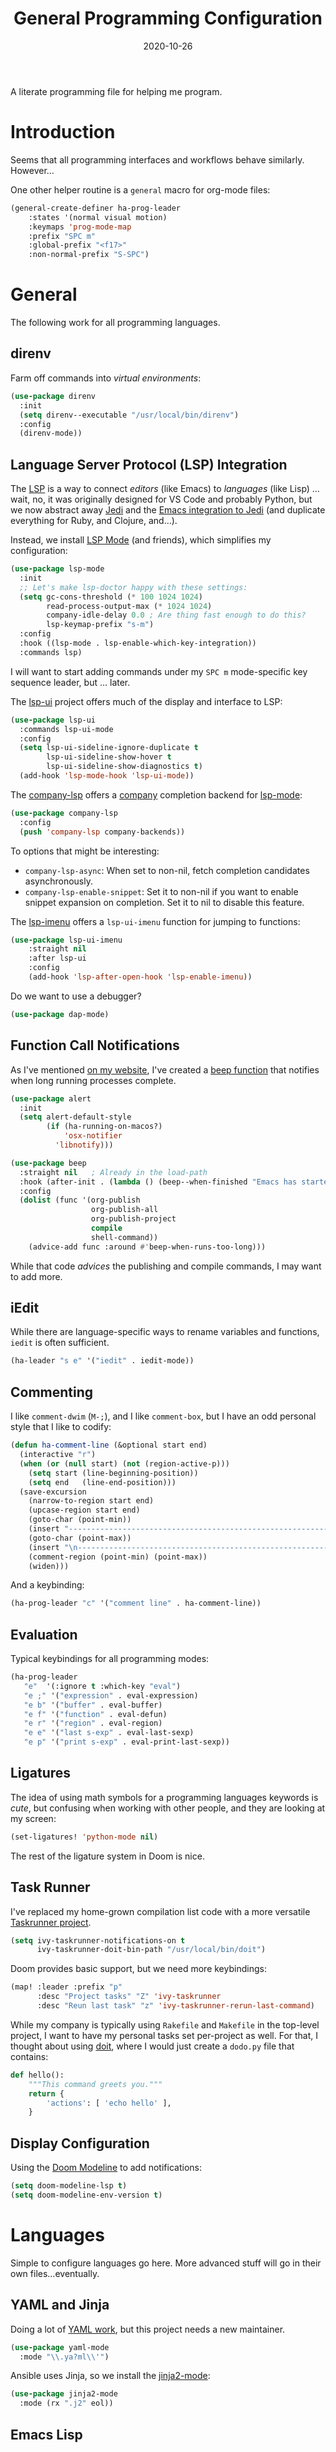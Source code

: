 #+TITLE:  General Programming Configuration
#+AUTHOR: Howard X. Abrams
#+DATE:   2020-10-26
#+FILETAGS: :emacs:

A literate programming file for helping me program.

#+BEGIN_SRC emacs-lisp :exports none
;;; general-programming.el --- A literate programming file for helping me program. -*- lexical-binding: t; -*-
;;
;; Copyright (C) 2020 Howard X. Abrams
;;
;; Author: Howard X. Abrams <http://gitlab.com/howardabrams>
;; Maintainer: Howard X. Abrams
;; Created: October 26, 2020
;;
;; This file is not part of GNU Emacs.
;;
;; *NB:* Do not edit this file. Instead, edit the original literate file at:
;;            ~/other/hamacs/general-programming.org
;;       And tangle the file to recreate this one.
;;
;;; Code:
#+END_SRC

* Introduction

Seems that all programming interfaces and workflows behave similarly. However...

One other helper routine is a =general= macro for org-mode files:
#+BEGIN_SRC emacs-lisp
  (general-create-definer ha-prog-leader
      :states '(normal visual motion)
      :keymaps 'prog-mode-map
      :prefix "SPC m"
      :global-prefix "<f17>"
      :non-normal-prefix "S-SPC")
#+END_SRC
* General
The following work for all programming languages.
** direnv
Farm off commands into /virtual environments/:
#+BEGIN_SRC emacs-lisp
  (use-package direnv
    :init
    (setq direnv--executable "/usr/local/bin/direnv")
    :config
    (direnv-mode))
#+END_SRC
** Language Server Protocol (LSP) Integration
The [[https://microsoft.github.io/language-server-protocol/][LSP]] is a way to connect /editors/ (like Emacs) to /languages/ (like Lisp) ... wait, no, it was originally designed for VS Code and probably Python, but we now abstract away [[https://github.com/davidhalter/jedi][Jedi]] and the [[http://tkf.github.io/emacs-jedi/latest/][Emacs integration to Jedi]] (and duplicate everything for Ruby, and Clojure, and...).

Instead, we install [[https://emacs-lsp.github.io/lsp-mode/][LSP Mode]] (and friends), which simplifies my configuration:
#+BEGIN_SRC emacs-lisp
  (use-package lsp-mode
    :init
    ;; Let's make lsp-doctor happy with these settings:
    (setq gc-cons-threshold (* 100 1024 1024)
          read-process-output-max (* 1024 1024)
          company-idle-delay 0.0 ; Are thing fast enough to do this?
          lsp-keymap-prefix "s-m")
    :config
    :hook ((lsp-mode . lsp-enable-which-key-integration))
    :commands lsp)
#+END_SRC
I will want to start adding commands under my =SPC m= mode-specific key sequence leader, but ... later.

The [[https://github.com/emacs-lsp/lsp-ui][lsp-ui]] project offers much of the display and interface to LSP:
#+BEGIN_SRC emacs-lisp
  (use-package lsp-ui
    :commands lsp-ui-mode
    :config
    (setq lsp-ui-sideline-ignore-duplicate t
	      lsp-ui-sideline-show-hover t
          lsp-ui-sideline-show-diagnostics t)
    (add-hook 'lsp-mode-hook 'lsp-ui-mode))
#+END_SRC

The [[https://github.com/tigersoldier/company-lsp][company-lsp]] offers a [[http://company-mode.github.io/][company]] completion backend for [[https://github.com/emacs-lsp/lsp-mode][lsp-mode]]:
#+BEGIN_SRC emacs-lisp
  (use-package company-lsp
    :config
    (push 'company-lsp company-backends))
#+END_SRC
To options that might be interesting:
  - =company-lsp-async=: When set to non-nil, fetch completion candidates asynchronously.
  - =company-lsp-enable-snippet=: Set it to non-nil if you want to enable snippet expansion on completion. Set it to nil to disable this feature.

The [[https://github.com/emacs-lsp/lsp-ui/blob/master/lsp-ui-imenu.el][lsp-imenu]] offers a =lsp-ui-imenu= function for jumping to functions:
#+BEGIN_SRC emacs-lisp
  (use-package lsp-ui-imenu
      :straight nil
      :after lsp-ui
      :config
      (add-hook 'lsp-after-open-hook 'lsp-enable-imenu))
#+END_SRC

Do we want to use a debugger?
#+BEGIN_SRC emacs-lisp :tangle no
(use-package dap-mode)
#+END_SRC
** Function Call Notifications
As I've mentioned [[http://www.howardism.org/Technical/Emacs/beep-for-emacs.html][on my website]], I've created a [[file:~/website/Technical/Emacs/beep-for-emacs.org][beep function]] that notifies when long running processes complete.

#+BEGIN_SRC emacs-lisp
  (use-package alert
    :init
    (setq alert-default-style
          (if (ha-running-on-macos?)
              'osx-notifier
            'libnotify)))

  (use-package beep
    :straight nil   ; Already in the load-path
    :hook (after-init . (lambda () (beep--when-finished "Emacs has started")))
    :config
    (dolist (func '(org-publish
                    org-publish-all
                    org-publish-project
                    compile
                    shell-command))
      (advice-add func :around #'beep-when-runs-too-long)))
#+END_SRC
While that code /advices/ the publishing and compile commands, I may want to add more.
** iEdit
While there are language-specific ways to rename variables and functions, =iedit= is often sufficient.
#+BEGIN_SRC emacs-lisp
(ha-leader "s e" '("iedit" . iedit-mode))
#+END_SRC
** Commenting
I like =comment-dwim= (~M-;~), and I like =comment-box=, but I have an odd personal style that I like to codify:

#+BEGIN_SRC emacs-lisp
(defun ha-comment-line (&optional start end)
  (interactive "r")
  (when (or (null start) (not (region-active-p)))
    (setq start (line-beginning-position))
    (setq end   (line-end-position)))
  (save-excursion
    (narrow-to-region start end)
    (upcase-region start end)
    (goto-char (point-min))
    (insert "------------------------------------------------------------------------\n")
    (goto-char (point-max))
    (insert "\n------------------------------------------------------------------------")
    (comment-region (point-min) (point-max))
    (widen)))
#+END_SRC
And a keybinding:
#+BEGIN_SRC emacs-lisp
  (ha-prog-leader "c" '("comment line" . ha-comment-line))
#+END_SRC
** Evaluation
Typical keybindings for all programming modes:
#+BEGIN_SRC emacs-lisp
  (ha-prog-leader
     "e"  '(:ignore t :which-key "eval")
     "e ;" '("expression" . eval-expression)
     "e b" '("buffer" . eval-buffer)
     "e f" '("function" . eval-defun)
     "e r" '("region" . eval-region)
     "e e" '("last s-exp" . eval-last-sexp)
     "e p" '("print s-exp" . eval-print-last-sexp))
#+END_SRC
** Ligatures
The idea of using math symbols for a programming languages keywords is /cute/, but confusing when working with other people, and they are looking at my screen:

#+BEGIN_SRC emacs-lisp :tangle no
  (set-ligatures! 'python-mode nil)
#+END_SRC

The rest of the ligature system in Doom is nice.

** Task Runner
I've replaced my home-grown compilation list code with a more versatile [[https://github.com/emacs-taskrunner/emacs-taskrunner][Taskrunner project]].
#+BEGIN_SRC emacs-lisp :tangle no
(setq ivy-taskrunner-notifications-on t
      ivy-taskrunner-doit-bin-path "/usr/local/bin/doit")
#+END_SRC

Doom provides basic support, but we need more keybindings:

#+BEGIN_SRC emacs-lisp :tangle no
(map! :leader :prefix "p"
      :desc "Project tasks" "Z" 'ivy-taskrunner
      :desc "Reun last task" "z" 'ivy-taskrunner-rerun-last-command)
#+END_SRC

While my company is typically using =Rakefile= and =Makefile= in the top-level project, I want to have my personal tasks set per-project as well. For that, I thought about using [[https://pydoit.org/][doit]], where I would just create a =dodo.py= file that contains:

#+BEGIN_SRC python :tangle no
 def hello():
     """This command greets you."""
     return {
         'actions': [ 'echo hello' ],
     }
#+END_SRC

** Display Configuration
Using the [[https://github.com/seagle0128/doom-modeline][Doom Modeline]] to add notifications:
#+BEGIN_SRC emacs-lisp
(setq doom-modeline-lsp t)
(setq doom-modeline-env-version t)
#+END_SRC
* Languages
Simple to configure languages go here. More advanced stuff will go in their own files...eventually.
** YAML and Jinja
Doing a lot of [[https://github.com/yoshiki/yaml-mode][YAML work]], but this project needs a new maintainer.
#+BEGIN_SRC emacs-lisp
(use-package yaml-mode
  :mode "\\.ya?ml\\'")
#+END_SRC

Ansible uses Jinja, so we install the [[https://github.com/paradoxxxzero/jinja2-mode][jinja2-mode]]:
#+BEGIN_SRC emacs-lisp
(use-package jinja2-mode
  :mode (rx ".j2" eol))
#+END_SRC

** Emacs Lisp

Why yes, I do find I code a lot in Emacs...
#+BEGIN_SRC emacs-lisp
  (ha-auto-insert-file (rx ".el" eol) "emacs-lisp-mode.el")
#+END_SRC
However, most of my Emacs Lisp code is in literate org files.

*** Clever Parenthesis

The [[https://github.com/luxbock/evil-cleverparens][evil-cleverparens]] solves having me create keybindings to the [[https://github.com/Fuco1/smartparens][smartparens]] project by updating the evil states with Lisp-specific bindings.

#+BEGIN_SRC emacs-lisp
(use-package evil-cleverparens
  :after smartparens-mode
  :custom
  evil-cleverparens-use-additional-bindings t
  evil-cleverparens-use-additional-movement-keys t
  evil-cleverparens-use-s-and-S nil ; using evil-sniper

  :init
  (require 'evil-cleverparens-text-objects)

  :hook (emacs-lisp-mode . evil-cleverparens-mode))
#+END_SRC

I would like to have a list of what keybindings do what:
- ~M-h~ / ~M-l~ move back/forward by functions
- ~H~ / ~L~ move back/forward by s-expression
- ~M-i~ insert at the beginning of the form
- ~M-a~ appends at the end of the form
- ~M-o~ new form after the current sexp
- ~M-O~ new form /before/ the current sexp
- ~M-j~ / ~M-k~ drags /thing at point/ and back and forth in the form
- ~>~ slurp forward if at the end of form, at beginning, it barfs backwards
- ~<~ slurp backward if at start of form, at the end, it barfs forwards
- ~M-(~ / ~M-)~ wraps next/previous form in parens (braces and brackets work too)
- ~x~ unwraps if the point is on the =(= of an expression.
- ~D~ deletes an entire s-expression, but this can depend on the position of the point.

The other advantage is moving around by s-expressions. This takes a little getting used to, for instance:
- ~[~ and ~]~ move from paren to paren, essentially, from s-expression.
- ~H~ and ~L~ act similarly to the above.
- ~(~ and ~)~ move up to the parent s-expression

Other nifty keybindings that I need to commit to muscle memory include:

| ~M-q~ | =sp-indent-defun=   |
| ~M-J~ | =sp-join-sexp=      |
| ~M-s~ | =sp-splice-sexp=    |
| ~M-S~ | =sp-split-sexp=     |
| ~M-t~ | =sp-transpose-sexp= |
| ~M-v~ | =sp-convolute-sexp= |
| ~M-r~ | =sp-raise-sexp=     |

***** Eval Current Expression

A feature I enjoyed from Spacemacs is the ability to evaluate the s-expression currently containing the point. Not sure how how they made it, but cleverparens can help:

#+BEGIN_SRC emacs-lisp
(defun ha-eval-current-expression ()
  "Evaluates the expression the point is currently 'in'.
It does this, by jumping to the end of the current
expression (using evil-cleverparens), and evaluating what it
finds at that point."
  (interactive)
  (save-excursion
    (evil-cp-next-closing)
    (evil-cp-forward-sexp)
    (call-interactively 'eval-last-sexp)))
#+END_SRC

And we just need to bind it. The following is Doom-specific:

#+BEGIN_SRC emacs-lisp
  (ha-prog-leader
    "e c" '("current" . ha-eval-current-expression))
#+END_SRC
*** Dim those Parenthesis
The [[https://github.com/tarsius/paren-face][paren-face]] project lowers the color level of parenthesis which I personally find better.

#+BEGIN_SRC emacs-lisp
(use-package paren-face
  :hook (emacs-lisp-mode . paren-face-mode))
#+END_SRC
I'm going to play with the [[https://github.com/DogLooksGood/parinfer-mode][parinfer]] package.
*** Lispy
Sacha had an [[https://sachachua.com/blog/2021/04/emacs-making-a-hydra-cheatsheet-for-lispy/][interesting idea]] to /generate/ a Hydra from a mode map:

#+NAME: bindings
| key | function                      | column   |
|-----+-------------------------------+----------|
| <   | lispy-barf                    |          |
| A   | lispy-beginning-of-defun      |          |
| j   | lispy-down                    |          |
| Z   | lispy-edebug-stop             |          |
| B   | lispy-ediff-regions           |          |
| G   | lispy-goto-local              |          |
| h   | lispy-left                    |          |
| N   | lispy-narrow                  |          |
| y   | lispy-occur                   |          |
| o   | lispy-other-mode              |          |
| J   | lispy-outline-next            |          |
| K   | lispy-outline-prev            |          |
| P   | lispy-paste                   |          |
| l   | lispy-right                   |          |
| I   | lispy-shifttab                |          |
| >   | lispy-slurp                   |          |
| SPC | lispy-space                   |          |
| xB  | lispy-store-region-and-buffer |          |
| u   | lispy-undo                    |          |
| k   | lispy-up                      |          |
| v   | lispy-view                    |          |
| V   | lispy-visit                   |          |
| W   | lispy-widen                   |          |
| D   | pop-tag-mark                  |          |
| x   | see                           |          |
| L   | unbound                       |          |
| U   | unbound                       |          |
| X   | unbound                       |          |
| Y   | unbound                       |          |
| H   | lispy-ace-symbol-replace      | Edit     |
| c   | lispy-clone                   | Edit     |
| C   | lispy-convolute               | Edit     |
| n   | lispy-new-copy                | Edit     |
| O   | lispy-oneline                 | Edit     |
| r   | lispy-raise                   | Edit     |
| R   | lispy-raise-some              | Edit     |
| \   | lispy-splice                  | Edit     |
| S   | lispy-stringify               | Edit     |
| i   | lispy-tab                     | Edit     |
| xj  | lispy-debug-step-in           | Eval     |
| xe  | lispy-edebug                  | Eval     |
| xT  | lispy-ert                     | Eval     |
| e   | lispy-eval                    | Eval     |
| E   | lispy-eval-and-insert         | Eval     |
| xr  | lispy-eval-and-replace        | Eval     |
| p   | lispy-eval-other-window       | Eval     |
| q   | lispy-ace-paren               | Move     |
| z   | lispy-knight                  | Move     |
| s   | lispy-move-down               | Move     |
| w   | lispy-move-up                 | Move     |
| t   | lispy-teleport                | Move     |
| Q   | lispy-ace-char                | Nav      |
| -   | lispy-ace-subword             | Nav      |
| a   | lispy-ace-symbol              | Nav      |
| b   | lispy-back                    | Nav      |
| d   | lispy-different               | Nav      |
| f   | lispy-flow                    | Nav      |
| F   | lispy-follow                  | Nav      |
| g   | lispy-goto                    | Nav      |
| xb  | lispy-bind-variable           | Refactor |
| xf  | lispy-flatten                 | Refactor |
| xc  | lispy-to-cond                 | Refactor |
| xd  | lispy-to-defun                | Refactor |
| xi  | lispy-to-ifs                  | Refactor |
| xl  | lispy-to-lambda               | Refactor |
| xu  | lispy-unbind-variable         | Refactor |
| M   | lispy-multiline               | Other    |
| xh  | lispy-describe                | Other    |
| m   | lispy-mark-list               | Other    |


#+BEGIN_SRC emacs-lisp :var bindings=bindings :colnames yes :tangle no
(defvar my-lispy-bindings bindings)

(defvar ha-hydra-lispy-bindings
  (cl-loop for x in my-lispy-bindings
           unless (string= "" (elt x 2))
           collect
           (list (car x)
                 (intern (elt x 1))
                 (when (string-match "lispy-\\(?:eval-\\)?\\(.+\\)"
                                     (elt x 1))
                   (match-string 1 (elt x 1)))
                 :column
                 (elt x 2)))
  "Collection of memorable Lispy functions")

(eval
 `(defhydra
    ,(append '(("<f14>" nil :exit t)) ha-hydra-lispy-bindings )

   ))
(funcall defhydra
         `(my/lispy-cheat-sheet (:hint nil :foreign-keys run)
                                ))
(with-eval-after-load "lispy"
  (define-key lispy-mode-map (kbd "<f14>") 'my/lispy-cheat-sheet/body))
#+END_SRC

** Shell Scripts

While I don't like writing them, I can't get away from them.

While filename extensions work fine most of the time, I don't like to pre-pend =.sh= to the few shell scripts I write, and instead, would like to associate =shell-mode= with all files in a =bin= directory:

#+BEGIN_SRC emacs-lisp
  (use-package sh-mode
    :straight (:type built-in)
    :mode (rx (or (seq ".sh" eol)
                  "/bin/"))
    :config
    (ha-auto-insert-file (rx (or (seq ".sh" eol)
                  "/bin/")) "sh-mode.sh")
    :hook
    (after-save . executable-make-buffer-file-executable-if-script-p))
#+END_SRC
*Note:* we make the script /executable/ by default. See [[https://emacsredux.com/blog/2021/09/29/make-script-files-executable-automatically/][this essay]] for details, but it appears that the executable bit is only turned on if the script has a shebang at the top of the file.
** Fish Shell
#+BEGIN_SRC emacs-lisp
  (use-package fish-mode
    :mode (rx ".fish" eol)
    :config
    (ha-auto-insert-file (rx ".fish") "fish-mode.sh")
    :hook
    (fish-mode . (lambda () (add-hook 'before-save-hook 'fish_indent-before-save))))
#+END_SRC
* Technical Artifacts                                :noexport:
Provide a name in order to =require= this code.

#+BEGIN_SRC emacs-lisp :exports none
(provide 'ha-programming)
;;; ha-programming.el ends here
#+END_SRC

Before you can build this on a new system, make sure that you put the cursor over any of these properties, and hit: ~C-c C-c~

#+DESCRIPTION: A literate programming file for helping me program.

#+PROPERTY:    header-args:sh :tangle no
#+PROPERTY:    header-args:emacs-lisp yes
#+PROPERTY:    header-args    :results none :eval no-export :comments no mkdirp yes

#+OPTIONS:     num:nil toc:nil todo:nil tasks:nil tags:nil date:nil
#+OPTIONS:     skip:nil author:nil email:nil creator:nil timestamp:nil
#+INFOJS_OPT:  view:nil toc:nil ltoc:t mouse:underline buttons:0 path:http://orgmode.org/org-info.js
